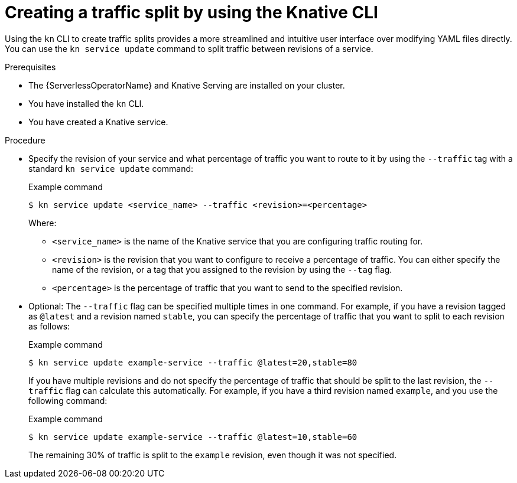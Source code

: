 // Module included in the following assemblies:
//
// * serverless/develop/serverless-traffic-management.adoc

:_content-type: PROCEDURE
[id="serverless-create-traffic-split-kn_{context}"]
= Creating a traffic split by using the Knative CLI

Using the `kn` CLI to create traffic splits provides a more streamlined and intuitive user interface over modifying YAML files directly. You can use the `kn service update` command to split traffic between revisions of a service.

.Prerequisites

* The {ServerlessOperatorName} and Knative Serving are installed on your cluster.
* You have installed the `kn` CLI.
* You have created a Knative service.

.Procedure

* Specify the revision of your service and what percentage of traffic you want to route to it by using the `--traffic` tag with a standard `kn service update` command:
+
.Example command
[source,terminal]
----
$ kn service update <service_name> --traffic <revision>=<percentage>
----
+
Where:
+
** `<service_name>` is the name of the Knative service that you are configuring traffic routing for.
** `<revision>` is the revision that you want to configure to receive a percentage of traffic. You can either specify the name of the revision, or a tag that you assigned to the revision by using the `--tag` flag.
** `<percentage>` is the percentage of traffic that you want to send to the specified revision.

* Optional: The `--traffic` flag can be specified multiple times in one command. For example, if you have a revision tagged as `@latest` and a revision named `stable`, you can specify the percentage of traffic that you want to split to each revision as follows:
+
.Example command
[source,terminal]
----
$ kn service update example-service --traffic @latest=20,stable=80
----
+
If you have multiple revisions and do not specify the percentage of traffic that should be split to the last revision, the `--traffic` flag can calculate this automatically. For example, if you have a third revision named `example`, and you use the following command:
+
.Example command
[source,terminal]
----
$ kn service update example-service --traffic @latest=10,stable=60
----
+
The remaining 30% of traffic is split to the `example` revision, even though it was not specified.
